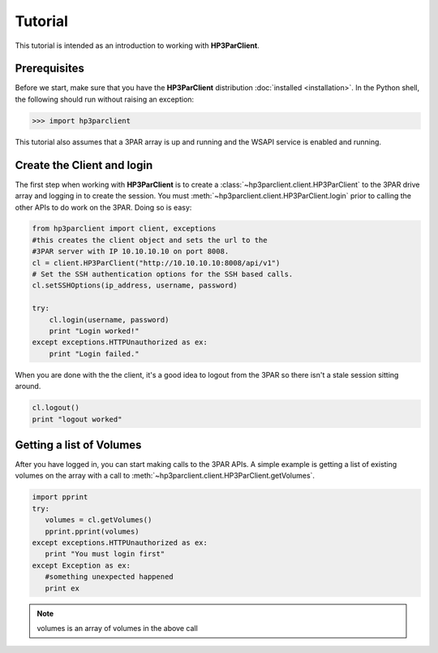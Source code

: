 Tutorial
========

This tutorial is intended as an introduction to working with
**HP3ParClient**.

Prerequisites
-------------
Before we start, make sure that you have the **HP3ParClient** distribution
:doc:`installed <installation>`. In the Python shell, the following
should run without raising an exception:

.. code-block:: bash

  >>> import hp3parclient

This tutorial also assumes that a 3PAR array is up and running and the
WSAPI service is enabled and running.

Create the Client and login
---------------------------
The first step when working with **HP3ParClient** is to create a
:class:`~hp3parclient.client.HP3ParClient` to the 3PAR drive array 
and logging in to create the session.   You must :meth:`~hp3parclient.client.HP3ParClient.login` prior to calling the other APIs to do work on the 3PAR.
Doing so is easy:

.. code-block:: python

  from hp3parclient import client, exceptions
  #this creates the client object and sets the url to the
  #3PAR server with IP 10.10.10.10 on port 8008.
  cl = client.HP3ParClient("http://10.10.10.10:8008/api/v1")
  # Set the SSH authentication options for the SSH based calls.
  cl.setSSHOptions(ip_address, username, password)

  try:
      cl.login(username, password)
      print "Login worked!"
  except exceptions.HTTPUnauthorized as ex:
      print "Login failed."

When you are done with the the client, it's a good idea to logout from
the 3PAR so there isn't a stale session sitting around.

.. code-block:: python

   cl.logout()
   print "logout worked"

Getting a list of Volumes
-------------------------
After you have logged in, you can start making calls to the 3PAR APIs.
A simple example is getting a list of existing volumes on the array with
a call to :meth:`~hp3parclient.client.HP3ParClient.getVolumes`.

.. code-block:: python

    import pprint
    try:
       volumes = cl.getVolumes()
       pprint.pprint(volumes)
    except exceptions.HTTPUnauthorized as ex:
       print "You must login first"
    except Exception as ex:
       #something unexpected happened
       print ex


.. note:: volumes is an array of volumes in the above call
